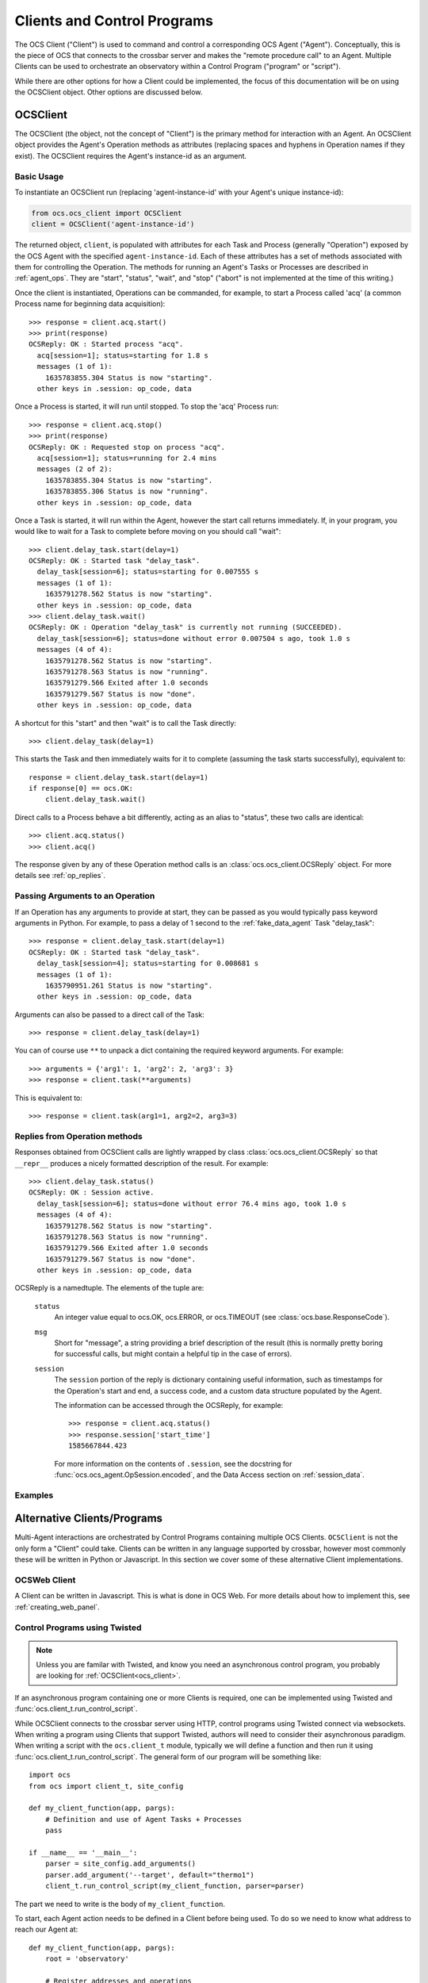 .. highlight:: python

.. _clients:

Clients and Control Programs
============================

The OCS Client ("Client") is used to command and control a corresponding OCS
Agent ("Agent"). Conceptually, this is the piece of OCS that connects to the
crossbar server and makes the "remote procedure call" to an Agent. Multiple
Clients can be used to orchestrate an observatory within a Control Program
("program" or "script").

While there are other options for how a Client could be implemented, the focus
of this documentation will be on using the OCSClient object. Other options are
discussed below.

.. _ocs_client:

OCSClient
---------
The OCSClient (the object, not the concept of "Client") is the primary method
for interaction with an Agent. An OCSClient object provides the Agent's
Operation methods as attributes (replacing spaces and hyphens in Operation
names if they exist). The OCSClient requires the Agent's instance-id as an
argument.

Basic Usage
```````````
To instantiate an OCSClient run (replacing
'agent-instance-id' with your Agent's unique instance-id):

.. code-block:: python

    from ocs.ocs_client import OCSClient
    client = OCSClient('agent-instance-id')

The returned object, ``client``, is populated with attributes for each Task and
Process (generally "Operation") exposed by the OCS Agent with the specified
``agent-instance-id``. Each of these attributes has a set of methods associated
with them for controlling the Operation. The methods for running an Agent's
Tasks or Processes are described in :ref:`agent_ops`. They are "start",
"status", "wait", and "stop" ("abort" is not implemented at the time of this
writing.)

Once the client is instantiated, Operations can be commanded, for example, to
start a Process called 'acq' (a common Process name for beginning data
acquisition)::

    >>> response = client.acq.start()
    >>> print(response)
    OCSReply: OK : Started process "acq".
      acq[session=1]; status=starting for 1.8 s
      messages (1 of 1):
        1635783855.304 Status is now "starting".
      other keys in .session: op_code, data

Once a Process is started, it will run until stopped. To stop the 'acq' Process
run::

    >>> response = client.acq.stop()
    >>> print(response)
    OCSReply: OK : Requested stop on process "acq".
      acq[session=1]; status=running for 2.4 mins
      messages (2 of 2):
        1635783855.304 Status is now "starting".
        1635783855.306 Status is now "running".
      other keys in .session: op_code, data

Once a Task is started, it will run within the Agent, however the start call
returns immediately. If, in your program, you would like to wait for a Task to
complete before moving on you should call "wait"::

    >>> client.delay_task.start(delay=1)
    OCSReply: OK : Started task "delay_task".
      delay_task[session=6]; status=starting for 0.007555 s
      messages (1 of 1):
        1635791278.562 Status is now "starting".
      other keys in .session: op_code, data
    >>> client.delay_task.wait()
    OCSReply: OK : Operation "delay_task" is currently not running (SUCCEEDED).
      delay_task[session=6]; status=done without error 0.007504 s ago, took 1.0 s
      messages (4 of 4):
        1635791278.562 Status is now "starting".
        1635791278.563 Status is now "running".
        1635791279.566 Exited after 1.0 seconds
        1635791279.567 Status is now "done".
      other keys in .session: op_code, data

A shortcut for this "start" and then "wait" is to call the Task directly::

    >>> client.delay_task(delay=1)

This starts the Task and then immediately waits for it to complete (assuming
the task starts successfully), equivalent to::

    response = client.delay_task.start(delay=1)
    if response[0] == ocs.OK:
        client.delay_task.wait()

Direct calls to a Process behave a bit differently, acting as an alias to
"status", these two calls are identical::

    >>> client.acq.status()
    >>> client.acq()

The response given by any of these Operation method calls is an
:class:`ocs.ocs_client.OCSReply` object.  For more details see
:ref:`op_replies`.

Passing Arguments to an Operation
`````````````````````````````````

If an Operation has any arguments to provide at start, they can be passed as
you would typically pass keyword arguments in Python. For example, to pass a
delay of 1 second to the :ref:`fake_data_agent` Task "delay_task"::

    >>> response = client.delay_task.start(delay=1)
    OCSReply: OK : Started task "delay_task".
      delay_task[session=4]; status=starting for 0.008681 s
      messages (1 of 1):
        1635790951.261 Status is now "starting".
      other keys in .session: op_code, data

Arguments can also be passed to a direct call of the Task::

    >>> response = client.delay_task(delay=1)

You can of course use ``**`` to unpack a dict containing the required keyword
arguments. For example::

    >>> arguments = {'arg1': 1, 'arg2': 2, 'arg3': 3}
    >>> response = client.task(**arguments)

This is equivalent to::

    >>> response = client.task(arg1=1, arg2=2, arg3=3)

.. _op_replies:

Replies from Operation methods
``````````````````````````````

Responses obtained from OCSClient calls are lightly wrapped by
class :class:`ocs.ocs_client.OCSReply` so that ``__repr__``
produces a nicely formatted description of the result.  For example::

    >>> client.delay_task.status()
    OCSReply: OK : Session active.
      delay_task[session=6]; status=done without error 76.4 mins ago, took 1.0 s
      messages (4 of 4):
        1635791278.562 Status is now "starting".
        1635791278.563 Status is now "running".
        1635791279.566 Exited after 1.0 seconds
        1635791279.567 Status is now "done".
      other keys in .session: op_code, data

OCSReply is a namedtuple. The elements of the tuple are:

  ``status``
    An integer value equal to ocs.OK, ocs.ERROR, or ocs.TIMEOUT (see
    :class:`ocs.base.ResponseCode`).

  ``msg``
    Short for "message", a string providing a brief description of the result
    (this is normally pretty boring for successful calls, but might contain a
    helpful tip in the case of errors).

  ``session``
    The ``session`` portion of the reply is dictionary containing useful
    information, such as timestamps for the Operation's start and end, a
    success code, and a custom data structure populated by the Agent.

    The information can be accessed through the OCSReply, for example::

      >>> response = client.acq.status()
      >>> response.session['start_time']
      1585667844.423

    For more information on the contents of ``.session``, see the
    docstring for :func:`ocs.ocs_agent.OpSession.encoded`, and the Data
    Access section on :ref:`session_data`.

Examples
````````
..
    Examples to cover:
    - checking the success state of a task in a control program before continuing
    - checking session.data (point to session.data page?)la
    - interacting with 2 or more agents

Alternative Clients/Programs
----------------------------
Multi-Agent interactions are orchestrated by Control Programs containing
multiple OCS Clients. ``OCSClient`` is not the only form a "Client" could take.
Clients can be written in any language supported by crossbar, however most
commonly these will be written in Python or Javascript. In this section we
cover some of these alternative Client implementations.

OCSWeb Client
`````````````

A Client can be written in Javascript. This is what is done in OCS Web. For
more details about how to implement this, see :ref:`creating_web_panel`.


Control Programs using Twisted
``````````````````````````````

.. note::

    Unless you are familar with Twisted, and know you need an asynchronous
    control program, you probably are looking for :ref:`OCSClient<ocs_client>`.

If an asynchronous program containing one or more Clients is required, one can
be implemented using Twisted and :func:`ocs.client_t.run_control_script`.

While OCSClient connects to the crossbar server using HTTP, control programs
using Twisted connect via websockets. When writing a program using Clients that
support Twisted, authors will need to consider their asynchronous paradigm.
When writing a script with the ``ocs.client_t`` module, typically we will define
a function and then run it using :func:`ocs.client_t.run_control_script`. The general
form of our program will be something like::

    import ocs 
    from ocs import client_t, site_config
    
    def my_client_function(app, pargs):
        # Definition and use of Agent Tasks + Processes
        pass
    
    if __name__ == '__main__':
        parser = site_config.add_arguments()
        parser.add_argument('--target', default="thermo1")
        client_t.run_control_script(my_client_function, parser=parser)

The part we need to write is the body of ``my_client_function``.

To start, each Agent action needs to be defined in a Client before being used.
To do so we need to know what address to reach our Agent at::

    def my_client_function(app, pargs):
        root = 'observatory'

        # Register addresses and operations
        therm_instance = pargs.target
        therm_address = '{}.{}'.format(root, therm_instance)
        therm_ops = { 
            'init': client_t.TaskClient(app, therm_address, 'init_lakeshore'),
            'acq': client_t.ProcessClient(app, therm_address, 'acq')
        }   

In this codeblock we define the root of our address space, which by default is
'observatory'. We combine this along with the target defined in
``pargs.target`` to form our address. This target will be the Agent's
"instance-id". We're considering a thermometry control system (either the
Lakeshore 240 or Lakeshore 372) in this example, hence the prefix 'therm'.

We define a dictionary, ``therm_ops``, with each of our Agent Tasks and
Processes, in this case, just one of each. The final arguement in both
``client_t.TaskClient`` and ``client_t.ProcessClient`` must match the Task and
Process names registered by the Agent. In this case "init_lakeshore" sets up
the communication with the Lakeshore device, and "acq" begins data acquisition.

To interact with a task we use the keywords "start", "wait", "status", "abort",
and "stop". And since this program runs asynchronously we need to use the
Python keyword "yield"::

    yield therm_ops['init'].start()
    yield therm_ops['init'].wait()
    yield client_t.dsleep(.05)

This will start the "init_lakeshore" task, then wait 0.05 seconds.

.. warning::
    Note the use of ``client_t.dsleep()``, not the common ``time.sleep()``.
    ``time.sleep()`` will "block", disrupting our asynchronus paradigm. For
    more information on this and other subtleties to asynchronus programming, see
    the `autobahn Documentation
    <https://autobahn.readthedocs.io/en/latest/asynchronous-programming.html>`_.

When calling a Process, we just use "start"::

    print("Starting Data Acquisition")
    yield therm_ops['acq'].start()

This will continue running until we command it to stop. Our full Basic Client
looks like::

    import ocs 
    from ocs import client_t, site_config
    
    def my_client_function(app, pargs):
        root = 'observatory'

        # Register addresses and operations
        therm_instance = pargs.target
        therm_address = '{}.{}'.format(root, therm_instance)
        therm_ops = { 
            'init': client_t.TaskClient(app, therm_address, 'init_lakeshore'),
            'acq': client_t.ProcessClient(app, therm_address, 'acq')
        }

        yield therm_ops['init'].start()
        yield therm_ops['init'].wait()
        yield client_t.dsleep(.05)

        print("Starting Data Acquisition")
        yield therm_ops['acq'].start()

    
    if __name__ == '__main__':
        parser = site_config.add_arguments()
        parser.add_argument('--target', default="thermo1")
        client_t.run_control_script(my_client_function, parser=parser)

